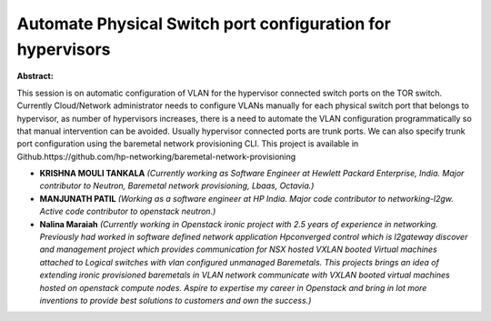 Automate Physical Switch port configuration for hypervisors
~~~~~~~~~~~~~~~~~~~~~~~~~~~~~~~~~~~~~~~~~~~~~~~~~~~~~~~~~~~

**Abstract:**

This session is on automatic configuration of VLAN for the hypervisor connected switch ports on the TOR switch. Currently Cloud/Network administrator needs to configure VLANs manually for each physical switch port that belongs to hypervisor, as number of hypervisors increases, there is a need to automate the VLAN configuration programmatically so that manual intervention can be avoided. Usually hypervisor connected ports are trunk ports. We can also specify trunk port configuration using the baremetal network provisioning CLI. This project is available in Github.https://github.com/hp-networking/baremetal-network-provisioning


* **KRISHNA MOULI TANKALA** *(Currently working as Software Engineer at Hewlett Packard Enterprise, India. Major contributor to Neutron, Baremetal network provisioning, Lbaas, Octavia.)*

* **MANJUNATH PATIL** *(Working as a software engineer at HP India. Major code contributor to networking-l2gw. Active code contributor to openstack neutron.)*

* **Nalina Maraiah** *(Currently working in Openstack ironic project with 2.5 years of experience in networking. Previously had worked in software defined network application Hpconverged control which is l2gateway discover and management project which provides communication for NSX hosted VXLAN booted Virtual machines attached to Logical switches with vlan configured unmanaged Baremetals. This projects brings an idea of extending ironic provisioned baremetals in VLAN network communicate with VXLAN booted virtual machines hosted on openstack compute nodes. Aspire to expertise my career in Openstack and bring in lot more inventions to provide best solutions to customers and own the success.)*
